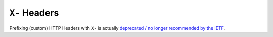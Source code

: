 ==============
``X-`` Headers
==============

Prefixing (custom) HTTP Headers with ``X-`` is actually `deprecated / no longer
recommended by the IETF <https://tools.ietf.org/html/rfc6648>`_.
